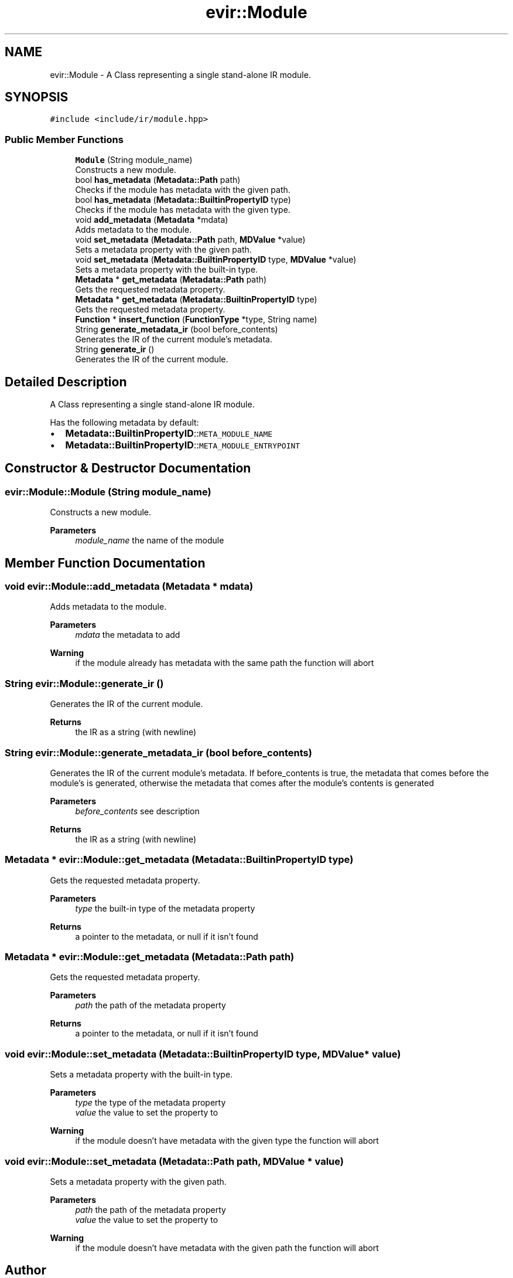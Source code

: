 .TH "evir::Module" 3 "Tue Apr 26 2022" "Version 0.0.1" "EvIr" \" -*- nroff -*-
.ad l
.nh
.SH NAME
evir::Module \- A Class representing a single stand-alone IR module\&.  

.SH SYNOPSIS
.br
.PP
.PP
\fC#include <include/ir/module\&.hpp>\fP
.SS "Public Member Functions"

.in +1c
.ti -1c
.RI "\fBModule\fP (String module_name)"
.br
.RI "Constructs a new module\&. "
.ti -1c
.RI "bool \fBhas_metadata\fP (\fBMetadata::Path\fP path)"
.br
.RI "Checks if the module has metadata with the given path\&. "
.ti -1c
.RI "bool \fBhas_metadata\fP (\fBMetadata::BuiltinPropertyID\fP type)"
.br
.RI "Checks if the module has metadata with the given type\&. "
.ti -1c
.RI "void \fBadd_metadata\fP (\fBMetadata\fP *mdata)"
.br
.RI "Adds metadata to the module\&. "
.ti -1c
.RI "void \fBset_metadata\fP (\fBMetadata::Path\fP path, \fBMDValue\fP *value)"
.br
.RI "Sets a metadata property with the given path\&. "
.ti -1c
.RI "void \fBset_metadata\fP (\fBMetadata::BuiltinPropertyID\fP type, \fBMDValue\fP *value)"
.br
.RI "Sets a metadata property with the built-in type\&. "
.ti -1c
.RI "\fBMetadata\fP * \fBget_metadata\fP (\fBMetadata::Path\fP path)"
.br
.RI "Gets the requested metadata property\&. "
.ti -1c
.RI "\fBMetadata\fP * \fBget_metadata\fP (\fBMetadata::BuiltinPropertyID\fP type)"
.br
.RI "Gets the requested metadata property\&. "
.ti -1c
.RI "\fBFunction\fP * \fBinsert_function\fP (\fBFunctionType\fP *type, String name)"
.br
.ti -1c
.RI "String \fBgenerate_metadata_ir\fP (bool before_contents)"
.br
.RI "Generates the IR of the current module's metadata\&. "
.ti -1c
.RI "String \fBgenerate_ir\fP ()"
.br
.RI "Generates the IR of the current module\&. "
.in -1c
.SH "Detailed Description"
.PP 
A Class representing a single stand-alone IR module\&. 

Has the following metadata by default:
.IP "\(bu" 2
\fBMetadata::BuiltinPropertyID\fP::\fCMETA_MODULE_NAME\fP
.IP "\(bu" 2
\fBMetadata::BuiltinPropertyID\fP::\fCMETA_MODULE_ENTRYPOINT\fP 
.br
 
.PP

.SH "Constructor & Destructor Documentation"
.PP 
.SS "evir::Module::Module (String module_name)"

.PP
Constructs a new module\&. 
.PP
\fBParameters\fP
.RS 4
\fImodule_name\fP the name of the module 
.RE
.PP

.SH "Member Function Documentation"
.PP 
.SS "void evir::Module::add_metadata (\fBMetadata\fP * mdata)"

.PP
Adds metadata to the module\&. 
.PP
\fBParameters\fP
.RS 4
\fImdata\fP the metadata to add 
.RE
.PP
\fBWarning\fP
.RS 4
if the module already has metadata with the same path the function will abort 
.RE
.PP

.SS "String evir::Module::generate_ir ()"

.PP
Generates the IR of the current module\&. 
.PP
\fBReturns\fP
.RS 4
the IR as a string (with newline) 
.RE
.PP

.SS "String evir::Module::generate_metadata_ir (bool before_contents)"

.PP
Generates the IR of the current module's metadata\&. If before_contents is true, the metadata that comes before the module's is generated, otherwise the metadata that comes after the module's contents is generated 
.PP
\fBParameters\fP
.RS 4
\fIbefore_contents\fP see description 
.RE
.PP
\fBReturns\fP
.RS 4
the IR as a string (with newline) 
.RE
.PP

.SS "\fBMetadata\fP * evir::Module::get_metadata (\fBMetadata::BuiltinPropertyID\fP type)"

.PP
Gets the requested metadata property\&. 
.PP
\fBParameters\fP
.RS 4
\fItype\fP the built-in type of the metadata property 
.RE
.PP
\fBReturns\fP
.RS 4
a pointer to the metadata, or null if it isn't found 
.RE
.PP

.SS "\fBMetadata\fP * evir::Module::get_metadata (\fBMetadata::Path\fP path)"

.PP
Gets the requested metadata property\&. 
.PP
\fBParameters\fP
.RS 4
\fIpath\fP the path of the metadata property 
.RE
.PP
\fBReturns\fP
.RS 4
a pointer to the metadata, or null if it isn't found 
.RE
.PP

.SS "void evir::Module::set_metadata (\fBMetadata::BuiltinPropertyID\fP type, \fBMDValue\fP * value)"

.PP
Sets a metadata property with the built-in type\&. 
.PP
\fBParameters\fP
.RS 4
\fItype\fP the type of the metadata property 
.br
\fIvalue\fP the value to set the property to 
.RE
.PP
\fBWarning\fP
.RS 4
if the module doesn't have metadata with the given type the function will abort 
.RE
.PP

.SS "void evir::Module::set_metadata (\fBMetadata::Path\fP path, \fBMDValue\fP * value)"

.PP
Sets a metadata property with the given path\&. 
.PP
\fBParameters\fP
.RS 4
\fIpath\fP the path of the metadata property 
.br
\fIvalue\fP the value to set the property to 
.RE
.PP
\fBWarning\fP
.RS 4
if the module doesn't have metadata with the given path the function will abort 
.RE
.PP


.SH "Author"
.PP 
Generated automatically by Doxygen for EvIr from the source code\&.
